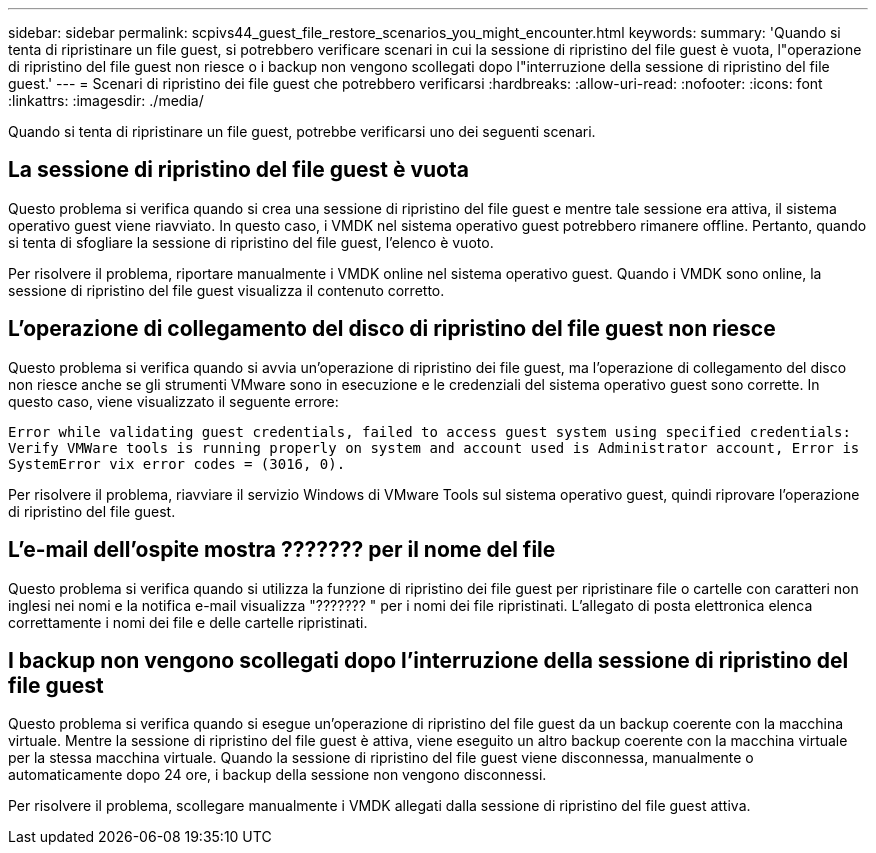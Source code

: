 ---
sidebar: sidebar 
permalink: scpivs44_guest_file_restore_scenarios_you_might_encounter.html 
keywords:  
summary: 'Quando si tenta di ripristinare un file guest, si potrebbero verificare scenari in cui la sessione di ripristino del file guest è vuota, l"operazione di ripristino del file guest non riesce o i backup non vengono scollegati dopo l"interruzione della sessione di ripristino del file guest.' 
---
= Scenari di ripristino dei file guest che potrebbero verificarsi
:hardbreaks:
:allow-uri-read: 
:nofooter: 
:icons: font
:linkattrs: 
:imagesdir: ./media/


[role="lead"]
Quando si tenta di ripristinare un file guest, potrebbe verificarsi uno dei seguenti scenari.



== La sessione di ripristino del file guest è vuota

Questo problema si verifica quando si crea una sessione di ripristino del file guest e mentre tale sessione era attiva, il sistema operativo guest viene riavviato. In questo caso, i VMDK nel sistema operativo guest potrebbero rimanere offline. Pertanto, quando si tenta di sfogliare la sessione di ripristino del file guest, l'elenco è vuoto.

Per risolvere il problema, riportare manualmente i VMDK online nel sistema operativo guest. Quando i VMDK sono online, la sessione di ripristino del file guest visualizza il contenuto corretto.



== L'operazione di collegamento del disco di ripristino del file guest non riesce

Questo problema si verifica quando si avvia un'operazione di ripristino dei file guest, ma l'operazione di collegamento del disco non riesce anche se gli strumenti VMware sono in esecuzione e le credenziali del sistema operativo guest sono corrette. In questo caso, viene visualizzato il seguente errore:

`Error while validating guest credentials, failed to access guest system using specified credentials: Verify VMWare tools is running properly on system and account used is Administrator account, Error is SystemError vix error codes = (3016, 0).`

Per risolvere il problema, riavviare il servizio Windows di VMware Tools sul sistema operativo guest, quindi riprovare l'operazione di ripristino del file guest.



== L'e-mail dell'ospite mostra ??????? per il nome del file

Questo problema si verifica quando si utilizza la funzione di ripristino dei file guest per ripristinare file o cartelle con caratteri non inglesi nei nomi e la notifica e-mail visualizza "??????? " per i nomi dei file ripristinati. L'allegato di posta elettronica elenca correttamente i nomi dei file e delle cartelle ripristinati.



== I backup non vengono scollegati dopo l'interruzione della sessione di ripristino del file guest

Questo problema si verifica quando si esegue un'operazione di ripristino del file guest da un backup coerente con la macchina virtuale. Mentre la sessione di ripristino del file guest è attiva, viene eseguito un altro backup coerente con la macchina virtuale per la stessa macchina virtuale. Quando la sessione di ripristino del file guest viene disconnessa, manualmente o automaticamente dopo 24 ore, i backup della sessione non vengono disconnessi.

Per risolvere il problema, scollegare manualmente i VMDK allegati dalla sessione di ripristino del file guest attiva.
